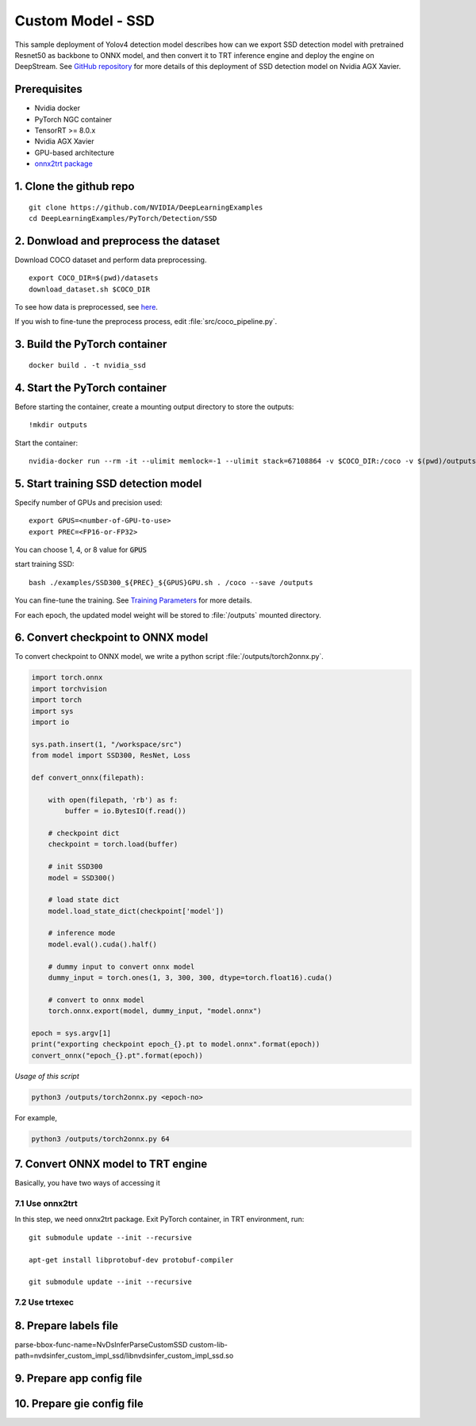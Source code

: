 Custom Model - SSD
==================

This sample deployment of Yolov4 detection model describes how can we export SSD detection model with pretrained Resnet50 as backbone to ONNX model, and then convert it to TRT inference engine and deploy the engine on DeepStream. See `GitHub repository <https://github.com/NVIDIA/DeepLearningExamples/tree/master/PyTorch/Detection/SSD>`_ for more details of this deployment of SSD detection model on Nvidia AGX Xavier.

Prerequisites
-------------

* Nvidia docker
* PyTorch NGC container
* TensorRT >= 8.0.x
* Nvidia AGX Xavier
* GPU-based architecture
* `onnx2trt package <https://github.com/onnx/onnx-tensorrt>`_

1. Clone the github repo
------------------------
::

	git clone https://github.com/NVIDIA/DeepLearningExamples
	cd DeepLearningExamples/PyTorch/Detection/SSD

2. Donwload and preprocess the dataset
--------------------------------------
Download COCO dataset and perform data preprocessing.

::

	export COCO_DIR=$(pwd)/datasets
	download_dataset.sh $COCO_DIR

To see how data is preprocessed, see `here <https://github.com/NVIDIA/DeepLearningExamples/tree/master/PyTorch/Detection/SSD#getting-the-data>`_.

If you wish to fine-tune the preprocess process, edit :file:`src/coco_pipeline.py`.

3. Build the PyTorch container
------------------------------
::

	docker build . -t nvidia_ssd

4. Start the PyTorch container
------------------------------
Before starting the container, create a mounting output directory to store the outputs::

	!mkdir outputs

Start the container::

	nvidia-docker run --rm -it --ulimit memlock=-1 --ulimit stack=67108864 -v $COCO_DIR:/coco -v $(pwd)/outputs/:/outputs --ipc=host nvidia_ssd

5. Start training SSD detection model
-------------------------------------
Specify number of GPUs and precision used::

	export GPUS=<number-of-GPU-to-use>
	export PREC=<FP16-or-FP32>

You can choose 1, 4, or 8 value for :code:`GPUS`

start training SSD::

	bash ./examples/SSD300_${PREC}_${GPUS}GPU.sh . /coco --save /outputs

You can fine-tune the training. See `Training Parameters <https://github.com/NVIDIA/DeepLearningExamples/tree/master/PyTorch/Detection/SSD#parameters>`_ for more details.

For each epoch, the updated model weight will be stored to :file:`/outputs` mounted directory.

6. Convert checkpoint to ONNX model
-----------------------------------

To convert checkpoint to ONNX model, we write a python script :file:`/outputs/torch2onnx.py`.

.. code-block:: python

	import torch.onnx
	import torchvision
	import torch
	import sys
	import io

	sys.path.insert(1, "/workspace/src")
	from model import SSD300, ResNet, Loss

	def convert_onnx(filepath):
	    
	    with open(filepath, 'rb') as f:
	        buffer = io.BytesIO(f.read())

	    # checkpoint dict
	    checkpoint = torch.load(buffer)

	    # init SSD300
	    model = SSD300()

	    # load state dict
	    model.load_state_dict(checkpoint['model'])

	    # inference mode
	    model.eval().cuda().half()
	    
	    # dummy input to convert onnx model    
	    dummy_input = torch.ones(1, 3, 300, 300, dtype=torch.float16).cuda()
	    
	    # convert to onnx model
	    torch.onnx.export(model, dummy_input, "model.onnx")

	epoch = sys.argv[1]
	print("exporting checkpoint epoch_{}.pt to model.onnx".format(epoch))
	convert_onnx("epoch_{}.pt".format(epoch))

*Usage of this script*

.. code-block:: bash
	
	python3 /outputs/torch2onnx.py <epoch-no>

For example,

.. code-block:: bash

	python3 /outputs/torch2onnx.py 64


7. Convert ONNX model to TRT engine
-----------------------------------

Basically, you have two ways of accessing it

7.1 Use onnx2trt
~~~~~~~~~~~~~~~~

In this step, we need onnx2trt package. Exit PyTorch container, in TRT environment, run::

	git submodule update --init --recursive

	apt-get install libprotobuf-dev protobuf-compiler

	git submodule update --init --recursive

7.2 Use trtexec
~~~~~~~~~~~~~~~


8. Prepare labels file
----------------------

parse-bbox-func-name=NvDsInferParseCustomSSD
custom-lib-path=nvdsinfer_custom_impl_ssd/libnvdsinfer_custom_impl_ssd.so


9. Prepare app config file
--------------------------


10. Prepare gie config file
---------------------------